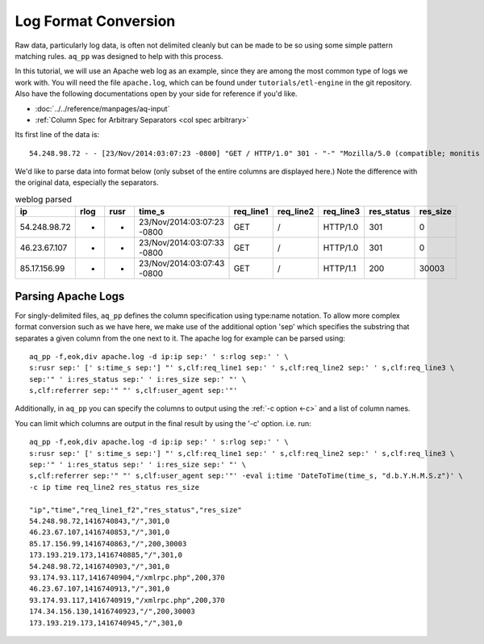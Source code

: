 *********************
Log Format Conversion
*********************

Raw data, particularly log data, is often not delimited cleanly but can be made to be so using some simple pattern
matching rules. ``aq_pp`` was designed to help with this process.

In this tutorial, we will use an Apache web log as an example, since they are among the most common type of logs we
work with.  You will need the file ``apache.log``, which can be found under ``tutorials/etl-engine`` in the git repository.
Also have the following documentations open by your side for reference if you'd like. 

* :doc:`../../reference/manpages/aq-input`
* :ref:`Column Spec for Arbitrary Separators <col spec arbitrary>`

Its first line of the data is::

    54.248.98.72 - - [23/Nov/2014:03:07:23 -0800] "GET / HTTP/1.0" 301 - "-" "Mozilla/5.0 (compatible; monitis - premium monitoring service; http://www.monitis.com)"


We'd like to parse data into format below (only subset of the entire columns are displayed here.)
Note the difference with the original data, especially the separators.

.. csv-table:: weblog parsed
   :header: "ip", "rlog", "rusr", "time_s", "req_line1", "req_line2", "req_line3", "res_status", "res_size"
   
   54.248.98.72, "-", "-", "23/Nov/2014:03:07:23 -0800", "GET", "/", "HTTP/1.0", 301, 0
   46.23.67.107, "-", "-", "23/Nov/2014:03:07:33 -0800", "GET", "/", "HTTP/1.0", 301, 0
   85.17.156.99, "-", "-", "23/Nov/2014:03:07:43 -0800", "GET", "/", "HTTP/1.1", 200, 30003



Parsing Apache Logs
===================

For singly-delimited files, ``aq_pp`` defines the column specification using type:name notation. To allow more complex format conversion such as we have here, 
we make use of the additional option 'sep' which specifies the substring that separates a given column from the one next to it.  The apache log
for example can be parsed using::

  aq_pp -f,eok,div apache.log -d ip:ip sep:' ' s:rlog sep:' ' \
  s:rusr sep:' [' s:time_s sep:'] "' s,clf:req_line1 sep:' ' s,clf:req_line2 sep:' ' s,clf:req_line3 \
  sep:'" ' i:res_status sep:' ' i:res_size sep:' "' \
  s,clf:referrer sep:'" "' s,clf:user_agent sep:'"' 



Additionally, in ``aq_pp`` you can specify the columns to output using the :ref:`-c option <-c>` and a list of column names.

You can limit which columns are output in the final result by using the '-c' option. i.e. run::

  aq_pp -f,eok,div apache.log -d ip:ip sep:' ' s:rlog sep:' ' \
  s:rusr sep:' [' s:time_s sep:'] "' s,clf:req_line1 sep:' ' s,clf:req_line2 sep:' ' s,clf:req_line3 \
  sep:'" ' i:res_status sep:' ' i:res_size sep:' "' \
  s,clf:referrer sep:'" "' s,clf:user_agent sep:'"' -eval i:time 'DateToTime(time_s, "d.b.Y.H.M.S.z")' \
  -c ip time req_line2 res_status res_size

  "ip","time","req_line1_f2","res_status","res_size"
  54.248.98.72,1416740843,"/",301,0
  46.23.67.107,1416740853,"/",301,0
  85.17.156.99,1416740863,"/",200,30003
  173.193.219.173,1416740885,"/",301,0
  54.248.98.72,1416740903,"/",301,0
  93.174.93.117,1416740904,"/xmlrpc.php",200,370
  46.23.67.107,1416740913,"/",301,0
  93.174.93.117,1416740919,"/xmlrpc.php",200,370
  174.34.156.130,1416740923,"/",200,30003
  173.193.219.173,1416740945,"/",301,0


